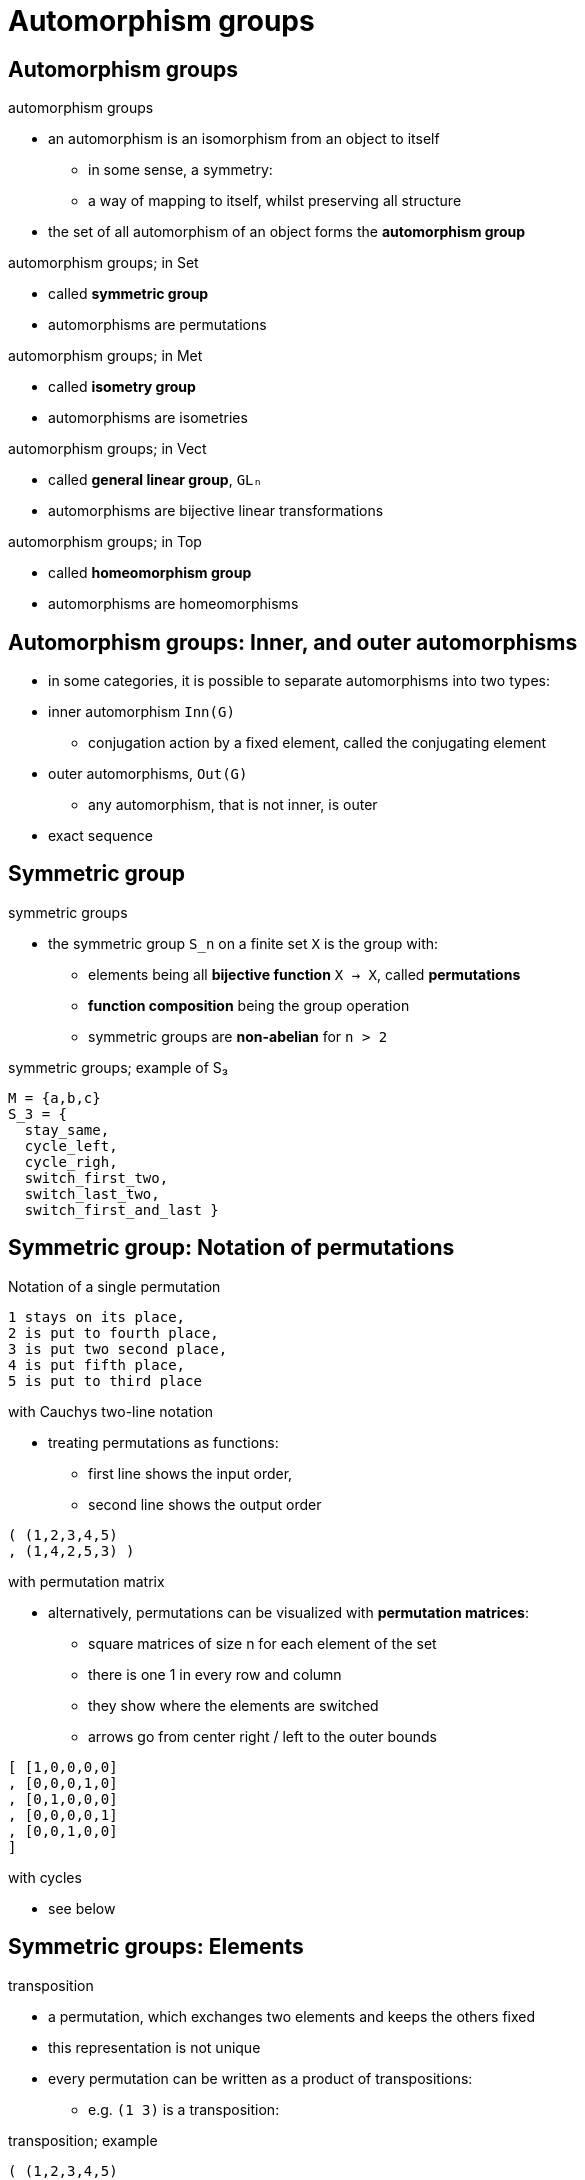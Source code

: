 = Automorphism groups

== Automorphism groups

.automorphism groups
* an automorphism is an isomorphism from an object to itself
** in some sense, a symmetry:
** a way of mapping to itself, whilst preserving all structure
* the set of all automorphism of an object forms the *automorphism group*

.automorphism groups; in Set
* called *symmetric group*
* automorphisms are permutations

.automorphism groups; in Met
* called *isometry group*
* automorphisms are isometries

.automorphism groups; in Vect
* called *general linear group*, `GLₙ`
* automorphisms are bijective linear transformations

.automorphism groups; in Top
* called *homeomorphism group*
* automorphisms are homeomorphisms

== Automorphism groups: Inner, and outer automorphisms

* in some categories, it is possible to separate automorphisms into two types:
* inner automorphism `Inn(G)`
** conjugation action by a fixed element, called the conjugating element
* outer automorphisms, `Out(G)`
** any automorphism, that is not inner, is outer

* exact sequence

== Symmetric group

.symmetric groups
* the symmetric group `S_n` on a finite set `X` is the group with:
** elements being all *bijective function* `X → X`, called *permutations*
** *function composition* being the group operation
** symmetric groups are *non-abelian* for `n > 2`

.symmetric groups; example of S₃
----
M = {a,b,c}
S_3 = {
  stay_same,
  cycle_left,
  cycle_righ,
  switch_first_two,
  switch_last_two,
  switch_first_and_last }
----

== Symmetric group: Notation of permutations

.Notation of a single permutation
----
1 stays on its place,
2 is put to fourth place,
3 is put two second place,
4 is put fifth place,
5 is put to third place
----

.with Cauchys two-line notation
* treating permutations as functions:
** first line shows the input order,
** second line shows the output order

----
( (1,2,3,4,5)
, (1,4,2,5,3) )
----

.with permutation matrix
* alternatively, permutations can be visualized with *permutation matrices*:
** square matrices of size n for each element of the set
** there is one 1 in every row and column
** they show where the elements are switched
** arrows go from center right / left to the outer bounds

----
[ [1,0,0,0,0]
, [0,0,0,1,0]
, [0,1,0,0,0]
, [0,0,0,0,1]
, [0,0,1,0,0]
]
----

.with cycles
* see below

== Symmetric groups: Elements

.transposition
* a permutation, which exchanges two elements and keeps the others fixed 
* this representation is not unique
* every permutation can be written as a product of transpositions:
** e.g. `(1 3)` is a transposition:

.transposition; example
----
( (1,2,3,4,5)
, (1,4,2,5,3) )
= (2 4) (3 2) (3 5)
----

.adjacent transposition
* any transposition in the form `(a a`1)+
* this representation is also not unique
* *Bubble sort* is an application of this fact

.parity of permutations
* an *even permutation* is a permutation consisting of an even number of transpositions
* an *odd permutation* is a permutation consisting of an odd number of transpositions
* from this we can define a functions `sgn`

----
sgn: S_n → {+1, -1}
sgn f ↦ +1, iff f is even
sgn f ↦ -1, iff f is odd
----

* the kernel of this homomorphism is calle the alternating group `A_n`
** i.e. the set of even permutations
** a normal subgroup of the Symmetric group

.cycle
* a cycle of length `k` is a permutation, where:
** `x, f(x), f^2(x), (f^k(x) = x)` are the only elements moved by the permutation
** we define a cycle with e.g. `(1 3 5)`, instead of using multiple transpositions
** order of a cycle is equal to its length
** two cycles are disjoint, if they move disjoint subsets of elements, i.e. they commute
* a transposition is a degenerate cycle of order 2

.derangement
* a derangement is a permutation without fixed points
* i.e. no element appears in its original position
* the *subfactorial* function maps `n ↦ !n`, where `!n` is:
** the amount of derangements in `S_n`
** as opposed to the factorial, which shows all permutations

.circular permutations

.order-reversing permutation
* a permutation, that reverses the order in a symmetric group
* can be given by n/2 transposition as `(1 n), (1 n-2), …`
** or, given in Cauchy notation:

----
( (1 2   … n)
, (n n-1 … 1))
----

== Conjugacy classes

* correspond to the cycle structures of permutations
* two element in S_n are conjugate, iff:
** they consist of the same number of disjoint cycles of the same length

.Example
----
(1 2 3)(4 5), (1 4 3)(2 5) => conjugate
(1 2 3)(4 5), (1 2)(4 5) => not conjugate
----

* a conjugating element of S_n can be constructed in Cauchy two-line notation, by:
** placing the cycle notations of the two conjugate elements on top of each other:

----
( (1 2 3 4 5)
, (1 4 3 2 5))

"can be written as the product of cycles:"

  (2    4)
(1 2 3)(4 5)
  (2    4)
= (2 4)∘(1 2 3)(4 5)∘(2 4) = (1 4 3)(2 5)
----

== Permutation group

* a *permutation group* is a subgroup of the symmetric group
* the order of a symmetric group of an underlying set `X` is `|X|!`

== Alternating group

* a special subgroup of the symmetric group

* the group of even permutations of a finite set
* the alternating group of a set of n elements is the alternating group of degree n
** `A_n`

* for n > 1, `A_n` is the commutator subgroup of `S_n` with index 2
** so, it has `n!/2`
** kernel of the signature group `S_n -> {1, -1}`

== Cayley's theorem

* every group `G` is isomorphic to a subgroup of the symmetric group acting on `G`
